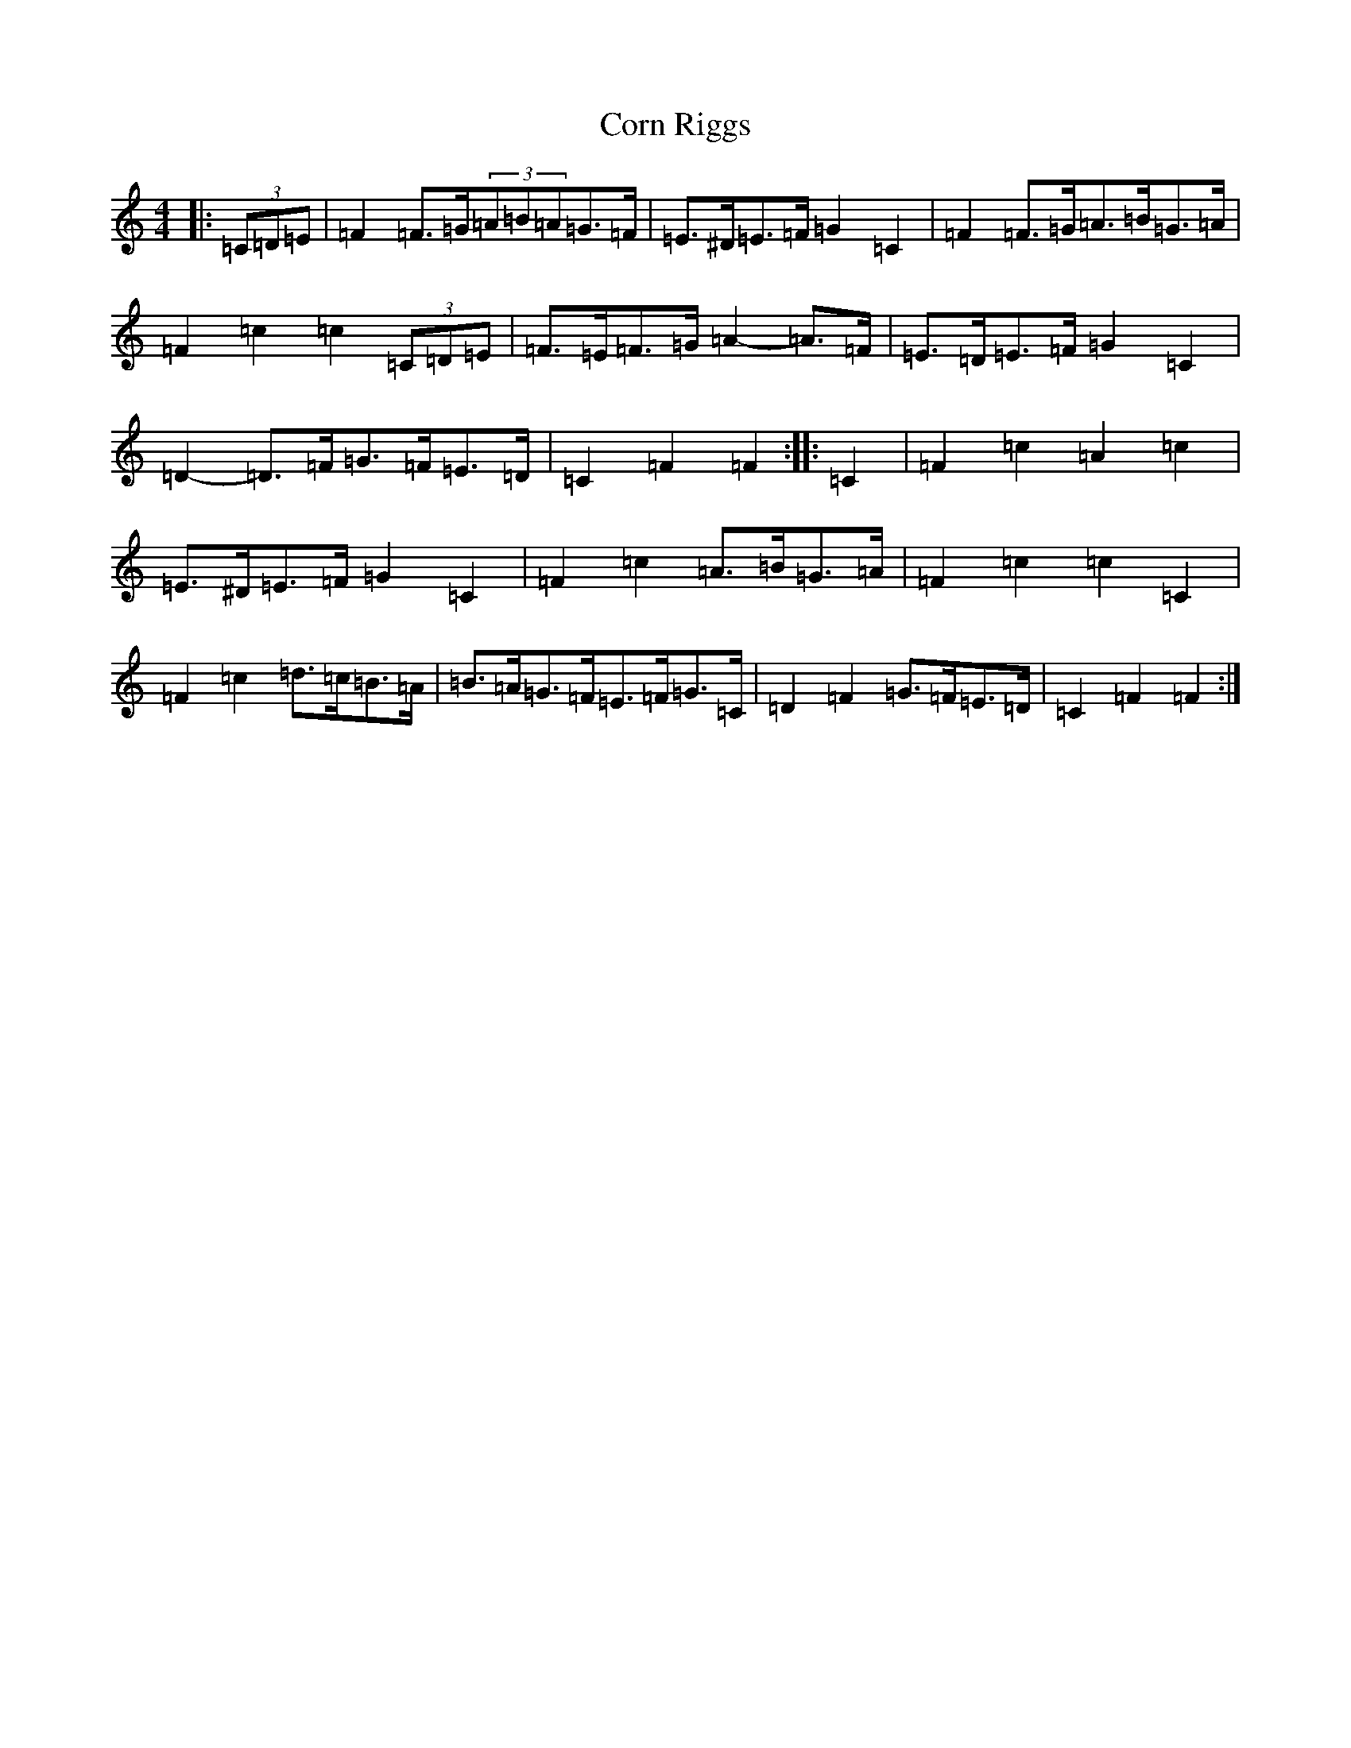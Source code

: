 X: 4246
T: Corn Riggs
S: https://thesession.org/tunes/1094#setting24482
R: barndance
M:4/4
L:1/8
K: C Major
|:(3=C=D=E|=F2=F>=G(3=A=B=A=G>=F|=E>^D=E>=F=G2=C2|=F2=F>=G=A>=B=G>=A|=F2=c2=c2(3=C=D=E|=F>=E=F>=G=A2-=A>=F|=E>=D=E>=F=G2=C2|=D2-=D>=F=G>=F=E>=D|=C2=F2=F2:||:=C2|=F2=c2=A2=c2|=E>^D=E>=F=G2=C2|=F2=c2=A>=B=G>=A|=F2=c2=c2=C2|=F2=c2=d>=c=B>=A|=B>=A=G>=F=E>=F=G>=C|=D2=F2=G>=F=E>=D|=C2=F2=F2:|